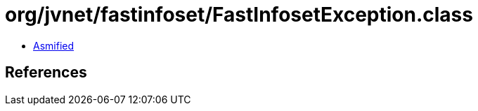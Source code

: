 = org/jvnet/fastinfoset/FastInfosetException.class

 - link:FastInfosetException-asmified.java[Asmified]

== References

